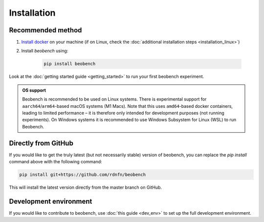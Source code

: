 .. highlight:: shell




.. _sec-installation:

Installation
------------------

Recommended method
^^^^^^^^^^^^^^^^^^

1. `Install docker <https://docs.docker.com/get-docker/>`_ on your machine (if on Linux, check the :doc:`additional installation steps <installation_linux>`)
2. Install *beobench* using:

        .. code-block:: console

                pip install beobench

Look at the :doc:`getting started guide <getting_started>` to run your first beobench experiment.

.. admonition:: OS support

        Beobench is recommended to be used on Linux systems. There is experimental support for ``aarch64``/``arm64``-based macOS systems (M1 Macs). Note that this uses ``amd64``-based docker containers, leading to limited performance – it is therefore only intended for development purposes (not running experiments). On Windows systems it is recommended to use Windows Subsystem for Linux (WSL) to run Beobench.

Directly from GitHub
^^^^^^^^^^^^^^^^^^^^

If you would like to get the truly latest (but not necessarily stable) version of beobench, you can replace the `pip install` command above with the following command:

.. code-block:: console

        pip install git+https://github.com/rdnfn/beobench

This will install the latest version directly from the master branch on GitHub.


Development environment
^^^^^^^^^^^^^^^^^^^^^^^

If you would like to contribute to beobench, use :doc:`this guide <dev_env>` to set up the full development environment.